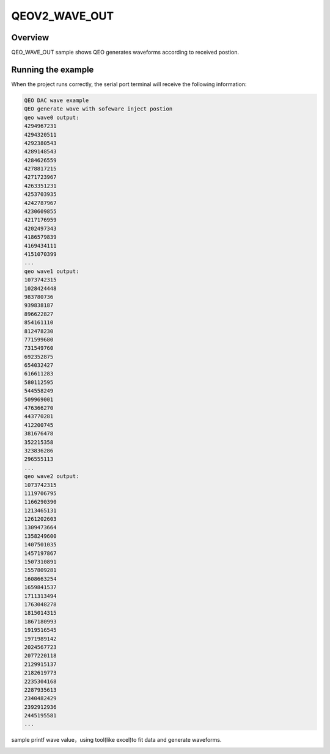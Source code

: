 .. _qeov2_wave_out:

QEOV2_WAVE_OUT
============================

Overview
--------

QEO_WAVE_OUT sample shows QEO generates waveforms according to received postion.

Running the example
-------------------

When the project runs correctly, the serial port terminal will receive the following information:

.. code-block:: console

   QEO DAC wave example
   QEO generate wave with sofeware inject postion
   qeo wave0 output:
   4294967231
   4294320511
   4292380543
   4289148543
   4284626559
   4278817215
   4271723967
   4263351231
   4253703935
   4242787967
   4230609855
   4217176959
   4202497343
   4186579839
   4169434111
   4151070399
   ...
   qeo wave1 output:
   1073742315
   1028424448
   983780736
   939838187
   896622827
   854161110
   812478230
   771599680
   731549760
   692352875
   654032427
   616611283
   580112595
   544558249
   509969001
   476366270
   443770281
   412200745
   381676478
   352215358
   323836286
   296555113
   ...
   qeo wave2 output:
   1073742315
   1119706795
   1166290390
   1213465131
   1261202603
   1309473664
   1358249600
   1407501035
   1457197867
   1507310891
   1557809281
   1608663254
   1659841537
   1711313494
   1763048278
   1815014315
   1867180993
   1919516545
   1971989142
   2024567723
   2077220118
   2129915137
   2182619773
   2235304168
   2287935613
   2340482429
   2392912936
   2445195581
   ...

sample printf wave value，using tool(like excel)to fit data and generate waveforms.


.. image:: doc/qeo_dac_1.png
   :alt:
